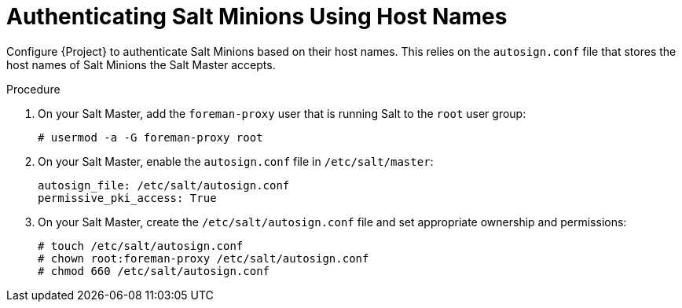 [id="Authenticating_Salt_Minions_Using_Host_Names_{context}"]
= Authenticating Salt Minions Using Host Names

Configure {Project} to authenticate Salt Minions based on their host names.
This relies on the `autosign.conf` file that stores the host names of Salt Minions the Salt Master accepts.

.Procedure
. On your Salt Master, add the `foreman-proxy` user that is running Salt to the `root` user group:
+
[options="nowrap", subs="+quotes,verbatim,attributes"]
----
# usermod -a -G foreman-proxy root
----
. On your Salt Master, enable the `autosign.conf` file in `/etc/salt/master`:
+
[options="nowrap" subs="attributes"]
----
autosign_file: /etc/salt/autosign.conf
permissive_pki_access: True
----
. On your Salt Master, create the `/etc/salt/autosign.conf` file and set appropriate ownership and permissions:
+
[options="nowrap" subs="attributes"]
----
# touch /etc/salt/autosign.conf
# chown root:foreman-proxy /etc/salt/autosign.conf
# chmod 660 /etc/salt/autosign.conf
----
